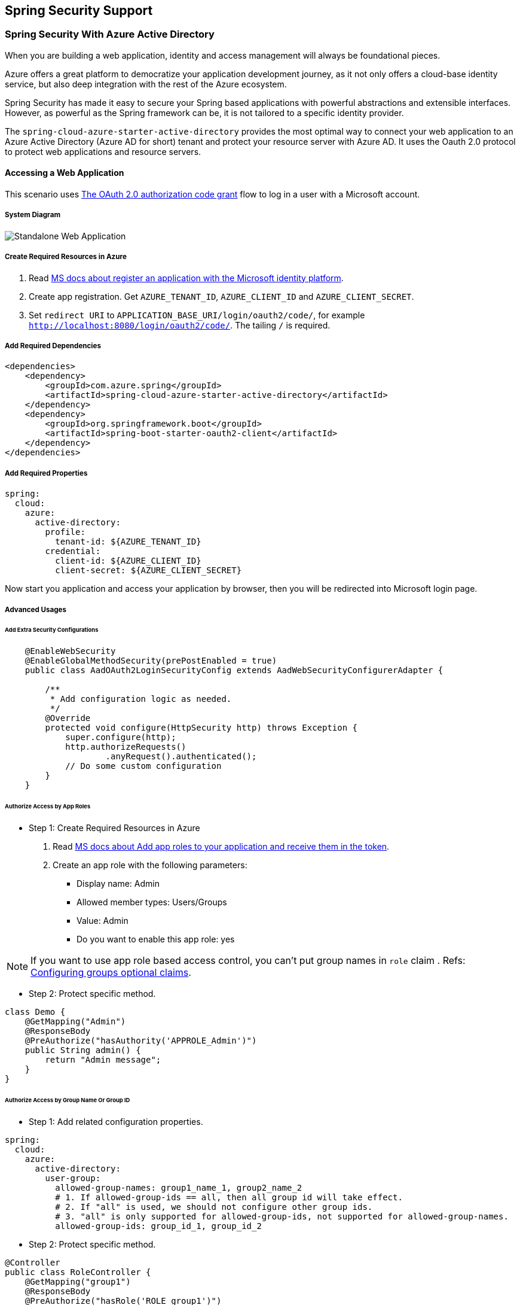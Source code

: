 == Spring Security Support

=== Spring Security With Azure Active Directory

When you are building a web application, identity and access management will always be foundational pieces.

Azure offers a great platform to democratize your application development journey, as it not only offers a cloud-base identity service, but also deep integration with the rest of the Azure ecosystem.

Spring Security has made it easy to secure your Spring based applications with powerful abstractions and extensible interfaces. However, as powerful as the Spring framework can be, it is not tailored to a specific identity provider.

The `spring-cloud-azure-starter-active-directory` provides the most optimal way to connect your web application to an Azure Active Directory (Azure AD for short) tenant and protect your resource server with Azure AD. It uses the Oauth 2.0 protocol to protect web applications and resource servers.

==== Accessing a Web Application

This scenario uses https://docs.microsoft.com/azure/active-directory/develop/v2-oauth2-auth-code-flow[The OAuth 2.0 authorization code grant] flow to log in a user with a Microsoft account.

===== System Diagram

image:https://user-images.githubusercontent.com/13167207/142617664-f1704adb-db64-49e0-b1b6-078c62b6945b.png[Standalone Web Application]

===== Create Required Resources in Azure

1. Read link:https://docs.microsoft.com/azure/active-directory/develop/quickstart-register-app[MS docs about register an application with the Microsoft identity platform].
2. Create app registration. Get `AZURE_TENANT_ID`, `AZURE_CLIENT_ID` and `AZURE_CLIENT_SECRET`.
3. Set `redirect URI` to `APPLICATION_BASE_URI/login/oauth2/code/`, for example `http://localhost:8080/login/oauth2/code/`. The tailing `/` is required.

===== Add Required Dependencies

[source,xml]
----
<dependencies>
    <dependency>
        <groupId>com.azure.spring</groupId>
        <artifactId>spring-cloud-azure-starter-active-directory</artifactId>
    </dependency>
    <dependency>
        <groupId>org.springframework.boot</groupId>
        <artifactId>spring-boot-starter-oauth2-client</artifactId>
    </dependency>
</dependencies>
----

===== Add Required Properties

[source,yaml]
----
spring:
  cloud:
    azure:
      active-directory:
        profile:
          tenant-id: ${AZURE_TENANT_ID}
        credential:
          client-id: ${AZURE_CLIENT_ID}
          client-secret: ${AZURE_CLIENT_SECRET}
----

Now start you application and access your application by browser, then you will be redirected into Microsoft login page.

===== Advanced Usages

====== Add Extra Security Configurations
[source,java]
----
    @EnableWebSecurity
    @EnableGlobalMethodSecurity(prePostEnabled = true)
    public class AadOAuth2LoginSecurityConfig extends AadWebSecurityConfigurerAdapter {

        /**
         * Add configuration logic as needed.
         */
        @Override
        protected void configure(HttpSecurity http) throws Exception {
            super.configure(http);
            http.authorizeRequests()
                    .anyRequest().authenticated();
            // Do some custom configuration
        }
    }
----

====== Authorize Access by App Roles

* Step 1: Create Required Resources in Azure

1. Read link:https://docs.microsoft.com/azure/active-directory/develop/howto-add-app-roles-in-azure-ad-apps[MS docs about Add app roles to your application and receive them in the token].
2. Create an app role with the following parameters:
    - Display name: Admin
    - Allowed member types: Users/Groups
    - Value: Admin
    - Do you want to enable this app role: yes

NOTE: If you want to use app role based access control, you can't put group names in `role` claim . Refs: link:https://docs.microsoft.com/azure/active-directory/develop/active-directory-optional-claims#configuring-groups-optional-claims[Configuring groups optional claims].

* Step 2: Protect specific method.
[source,java]
----
class Demo {
    @GetMapping("Admin")
    @ResponseBody
    @PreAuthorize("hasAuthority('APPROLE_Admin')")
    public String admin() {
        return "Admin message";
    }
}
----

====== Authorize Access by Group Name Or Group ID

* Step 1: Add related configuration properties.
[source,yaml]
----
spring:
  cloud:
    azure:
      active-directory:
        user-group:
          allowed-group-names: group1_name_1, group2_name_2
          # 1. If allowed-group-ids == all, then all group id will take effect.
          # 2. If "all" is used, we should not configure other group ids.
          # 3. "all" is only supported for allowed-group-ids, not supported for allowed-group-names.
          allowed-group-ids: group_id_1, group_id_2
----

* Step 2: Protect specific method.
[source,java]
----
@Controller
public class RoleController {
    @GetMapping("group1")
    @ResponseBody
    @PreAuthorize("hasRole('ROLE_group1')")
    public String group1() {
        return "group1 message";
    }

    @GetMapping("group2")
    @ResponseBody
    @PreAuthorize("hasRole('ROLE_group2')")
    public String group2() {
        return "group2 message";
    }

    @GetMapping("group1Id")
    @ResponseBody
    @PreAuthorize("hasRole('ROLE_<group1-id>')")
    public String group1Id() {
        return "group1Id message";
    }

    @GetMapping("group2Id")
    @ResponseBody
    @PreAuthorize("hasRole('ROLE_<group2-id>')")
    public String group2Id() {
        return "group2Id message";
    }
}
----

====== Use National Azure Instead of Global Azure

Now except global Azure cloud, Azure Active Directory is deployed in the following national clouds:

 - Azure Government
 - Azure China 21Vianet
 - Azure Germany

Here is a sample of you want to use Azure China 21Vianet.

[source,yaml]
----
spring:
  cloud:
    azure:
      active-directory:
        base-uri: https://login.partner.microsoftonline.cn
        graph-base-uri: https://microsoftgraph.chinacloudapi.cn
----

You can refer to these MS doc to get more information from link:https://docs.microsoft.com/en-us/graph/deployments[MS docs about National cloud deployments].

====== Configure Redirect URI Template

Developers can customize the redirect-uri.

image:https://user-images.githubusercontent.com/13167207/149295662-072ca3d5-f9e1-4f25-bb0e-be7bb751e9af.png[redirect-uri]

* Step 1: Add `redirect-uri-template` properties in application.yml.
[source,yaml]
----
spring:
  cloud:
    azure:
      active-directory:
        redirect-uri-template: ${REDIRECT-URI-TEMPLATE}
----

* Step 2: Update redirect-uri in Azure portal.

image:https://user-images.githubusercontent.com/13167207/149296913-a4259df9-e0c3-4e38-8d4e-77ee845de4ad.png[web-application-config-redirect-uri]

* Step 3: Update WebSecurityConfigurerAdapter

After we set redirect-uri-template, we need to update `WebSecurityConfigurerAdapter`:

[source,java]
----
@EnableWebSecurity
@EnableGlobalMethodSecurity(prePostEnabled = true)
public class AadOAuth2LoginSecurityConfig extends AadWebSecurityConfigurerAdapter {
    /**
     * Add configuration logic as needed.
     */
    @Override
    protected void configure(HttpSecurity http) throws Exception {
        super.configure(http);
        http.oauth2Login()
                .loginProcessingUrl("${REDIRECT-URI-TEMPLATE}")
                .and()
            .authorizeRequests()
                .anyRequest().authenticated();
    }
}
----

===== Samples

Sample project: link:https://github.com/Azure-Samples/azure-spring-boot-samples/tree/spring-cloud-azure_{project-version}/aad/spring-cloud-azure-starter-active-directory/web-client-access-resource-server/aad-web-application[aad-web-application].


==== Web Application Accessing Resource Servers

===== System Diagram

image:https://user-images.githubusercontent.com/13167207/142617853-0526205f-fdef-47f9-ac01-77963f8c34be.png[web-application-visiting-resource-servers.png]

===== Create Required Resources in Azure

1. Read link:https://docs.microsoft.com/azure/active-directory/develop/quickstart-register-app[MS docs about register an application with the Microsoft identity platform].
2. Create app registration. Get `AZURE_TENANT_ID`, `AZURE_CLIENT_ID` and `AZURE_CLIENT_SECRET`.
3. Set `redirect URI` to `APPLICATION_BASE_URI/login/oauth2/code/`, for example `http://localhost:8080/login/oauth2/code/`. The tailing `/` is required.

===== Add Required Dependencies
[source,xml]
----
<dependencies>
    <dependency>
        <groupId>com.azure.spring</groupId>
        <artifactId>spring-cloud-azure-starter-active-directory</artifactId>
    </dependency>
    <dependency>
        <groupId>org.springframework.boot</groupId>
        <artifactId>spring-boot-starter-oauth2-client</artifactId>
    </dependency>
</dependencies>
----

===== Add Required Properties

[source,yaml]
----
spring:
  cloud:
    azure:
      active-directory:
        profile:
          tenant-id: ${AZURE_TENANT_ID}
        credential:
          client-id: ${AZURE_CLIENT_ID}
          client-secret: ${AZURE_CLIENT_SECRET}
        authorization-clients:
          graph:
            scopes: https://graph.microsoft.com/Analytics.Read, email
----

Here, `graph` is the name of `OAuth2AuthorizedClient`, `scopes` means the scopes need to consent when login.

===== Use OAuth2AuthorizedClient in Your Application
[source,java]
----
public class Demo {
    @GetMapping("/graph")
    @ResponseBody
    public String graph(
    @RegisteredOAuth2AuthorizedClient("graph") OAuth2AuthorizedClient graphClient) {
        // toJsonString() is just a demo.
        // oAuth2AuthorizedClient contains access_token. We can use this access_token to access resource server.
        return toJsonString(graphClient);
    }
}
----

Now start you application and access your application by browser, then you will be redirected into Microsoft login page.

===== Advanced Usages

====== Client Credential Flow

The default flow is link:https://docs.microsoft.com/azure/active-directory/develop/v2-oauth2-auth-code-flow[authorization code flow], if you want to use link:https://docs.microsoft.com/azure/active-directory/develop/v2-oauth2-client-creds-grant-flow[client credentials flow], you can configure like this:

[source,yaml]
----
spring:
  cloud:
    azure:
      active-directory:
        profile:
          tenant-id: ${AZURE_TENANT_ID}
        credential:
          client-id: ${AZURE_CLIENT_ID}
          client-secret: ${AZURE_CLIENT_SECRET}
        authorization-clients:
          graph:
            authorization-grant-type: client_credentials # Change type to client_credentials
            scopes: https://graph.microsoft.com/Analytics.Read, email
----

====== Access Multiple Resource Servers

In one web application, you can access multiple resource server by configuring like this:

[source,yaml]
----
spring:
  cloud:
    azure:
      active-directory:
        profile:
          tenant-id: ${AZURE_TENANT_ID}
        credential:
          client-id: ${AZURE_CLIENT_ID}
          client-secret: ${AZURE_CLIENT_SECRET}
        authorization-clients:
          resource-server-1:
            scopes: # Scopes for resource-server-1
          resource-server-2:
            scopes: # Scopes for resource-server-2
----

Then you can use OAuth2AuthorizedClient in application like this

[source,java]
----
public class Demo {
    @GetMapping("/resource-server-1")
    @ResponseBody
    public String graph(
    @RegisteredOAuth2AuthorizedClient("resource-server-1") OAuth2AuthorizedClient client) {
        return callResourceServer1(client);
    }

    @GetMapping("/resource-server-2")
    @ResponseBody
    public String graph(
    @RegisteredOAuth2AuthorizedClient("resource-server-2") OAuth2AuthorizedClient client) {
        return callResourceServer2(client);
    }
}
----

====== Incremental Consent

In previous sample, all scopes will be consented when customer first login, no matter it's belong to resource-server-1 or resource-server-2. If you don't want to let customer consent all scopes, you can do like this:

[source,yaml]
----
spring:
  cloud:
    azure:
      active-directory:
        profile:
          tenant-id: ${AZURE_TENANT_ID}
        credential:
          client-id: ${AZURE_CLIENT_ID}
          client-secret: ${AZURE_CLIENT_SECRET}
        authorization-clients:
          resource-server-1:
            scopes: # Scopes for resource-server-1
          resource-server-2:
            on-demand: true  # means incremental consent
            scopes: # Scopes for resource-server-2
----

===== Samples

Sample project: link:https://github.com/Azure-Samples/azure-spring-boot-samples/tree/spring-cloud-azure_{project-version}/aad/spring-cloud-azure-starter-active-directory/web-client-access-resource-server/aad-web-application[aad-web-application].

==== Accessing a Resource Server

This scenario doesn't support login, just protect the server by validating the access token. If the access token is valid, the server serves the request.

===== System Diagram

image:https://user-images.githubusercontent.com/13167207/142617910-1ee3eb6a-ddc7-4b85-af4e-71344c91b248.png[Standalone resource server usage]

===== Create Required Resources in Azure

1. Read link:https://docs.microsoft.com/azure/active-directory/develop/quickstart-register-app[MS docs about register an application with the Microsoft identity platform].
2. Create app registration. Get `AZURE_CLIENT_ID`.
3. Read link:https://docs.microsoft.com/en-us/azure/active-directory/develop/quickstart-configure-app-expose-web-apis[MS docs about configure an application to expose a web API].
4. Expose a web API with a scope named `Scope-1`.

===== Add Required Dependencies
[source,xml]
----
<dependencies>
    <dependency>
        <groupId>com.azure.spring</groupId>
        <artifactId>spring-cloud-azure-starter-active-directory</artifactId>
    </dependency>
    <dependency>
        <groupId>org.springframework.boot</groupId>
        <artifactId>spring-boot-starter-oauth2-resource-server</artifactId>
    </dependency>
</dependencies>
----

===== Add Required Properties
[source,yaml]
----
spring:
  cloud:
    azure:
      active-directory:
        credential:
          client-id: ${AZURE_CLIENT_ID}
----

Now start your application and access your application's web api.

1. You will get 401 without an access token.
2. Access your application with an access token, the following claims in access token will be validated:
  - `iss`: The access token must be issued by Azure AD.
  - `nbf`: Current time can not before `nbf`.
  - `exp`: Current time can not after `exp`.
  - `aud`: If `spring.cloud.azure.active-directory.credential.client-id` or `spring.cloud.azure.active-directory.credential.app-id-uri` configured, the audience must equal to the configured `client-id` or `app-id-uri`. If the 2 properties are not configured, this claim will not be validated.

Refer to link:https://docs.microsoft.com/en-us/azure/active-directory/develop/access-tokens[MS docs about Microsoft identity platform access tokens] to get more information about access token.

===== Advanced Usages

====== Add Extra Security Configurations

[source,java]
----
@EnableWebSecurity
@EnableGlobalMethodSecurity(prePostEnabled = true)
public class AadOAuth2ResourceServerSecurityConfig extends AadResourceServerWebSecurityConfigurerAdapter {
    /**
     * Add configuration logic as needed.
     */
    @Override
    protected void configure(HttpSecurity http) throws Exception {
        super.configure(http);
        http.authorizeRequests((requests) -> requests.anyRequest().authenticated());
    }
}
----

====== Validate Permission by Scopes

* Step 1: : Create Required Resources in Azure
    - Read link:https://docs.microsoft.com/en-us/azure/active-directory/develop/quickstart-configure-app-expose-web-apis[MS docs about configure an application to expose a web API].
    - Expose a web API with a scope named `Scope1`.

* Step 2: Protect specific method.
[source,java]
----
class Demo {
    @GetMapping("scope1")
    @ResponseBody
    @PreAuthorize("hasAuthority('SCOPE_Scope1')")
    public String scope1() {
        return "Congratulations, you can access `scope1` endpoint.";
    }
}
----

By doing this, when access `/scope1` endpoint, the following claims in access token will be validated:

  - `scp`: The value must contains `Scope1`.

====== Validate Permission by App Roles

* Step 1: Create Required Resources in Azure

1. Read link:https://docs.microsoft.com/azure/active-directory/develop/howto-add-app-roles-in-azure-ad-apps[MS docs about Add app roles to your application and receive them in the token].
2. Create an app role with the following parameters:
    - Display name: AppRole1
    - Allowed member types: Users/Groups
    - Value: AppRole1
    - Do you want to enable this app role: yes

* Step 2: Protect specific method.
[source,java]
----
class Demo {
    @GetMapping("app-role1")
    @ResponseBody
    @PreAuthorize("hasAuthority('APPROLE_AppRole1')")
    public String appRole1() {
        return "Congratulations, you can access `app-role1` endpoint.";
    }
}
----

By doing this, when access `/app-role1` endpoint, the following claims in access token will be validated:

  - `roles`: The value must contains `AppRole1`.

====== Use JWT Client Authentication

1. Read link:https://docs.microsoft.com/azure/active-directory/develop/active-directory-certificate-credentials#register-your-certificate-with-microsoft-identity-platform[MS docs about Register your certificate with Microsoft identity platform].
1. Upload a *.pem* certificate to application registered in Azure Portal.
2. Configure certificate path and password of a **.PFX* or **.P12* certificate.
3. Add property `spring.cloud.azure.active-directory.authorization-clients.azure.client-authentication-method=private_key_jwt` configuration to client that wants to be authenticated through JWT Client Authentication.

Below is an example configuration file for a Web Application scenario, certificate information is configured in global properties:

[source,yaml]
----
spring:
  cloud:
    azure:
      credential:
        client-id: ${AZURE_CLIENT_ID}
        client-certificate-path: ${AZURE_CERTIFICATE_PATH}
        client-certificate-password: ${AZURE_CERTIFICATE_PASSWORD}
      profile:
        tenant-id: ${AZURE_TENANT_ID}
      active-directory:
        enabled: true
        user-group:
          allowed-group-names: group1,group2
          allowed-group-ids: <group1-id>,<group2-id>
        post-logout-redirect-uri: http://localhost:8080
        authorization-clients:
          azure:
            client-authentication-method: private_key_jwt
          arm:
            client-authentication-method: private_key_jwt
            on-demand: true
            scopes: https://management.core.windows.net/user_impersonation
          graph:
            client-authentication-method: private_key_jwt
            scopes:
              - https://graph.microsoft.com/User.Read
              - https://graph.microsoft.com/Directory.Read.All
          webapiA:
            client-authentication-method: private_key_jwt
            scopes:
              - ${WEB_API_A_APP_ID_URL}/Obo.WebApiA.ExampleScope
          webapiB:
            client-authentication-method: private_key_jwt
            scopes:
              - ${WEB_API_B_APP_ID_URL}/.default
            authorization-grant-type: client_credentials
----

The certificate information can also be configured in `active-directory` service properties:

[source,yaml]
----
spring:
  cloud:
    azure:
      active-directory:
        enabled: true
        credential:
          client-id: ${AZURE_CLIENT_ID}
          client-certificate-path: ${AZURE_CERTIFICATE_PATH}
          client-certificate-password: ${AZURE_CERTIFICATE_PASSWORD}
        profile:
          tenant-id: ${AZURE_TENANT_ID}
        user-group:
          allowed-group-names: group1,group2
          allowed-group-ids: <group1-id>,<group2-id>
        post-logout-redirect-uri: http://localhost:8080
        authorization-clients:
          azure:
            client-authentication-method: private_key_jwt
          arm:
            client-authentication-method: private_key_jwt
            on-demand: true
            scopes: https://management.core.windows.net/user_impersonation
          graph:
            client-authentication-method: private_key_jwt
            scopes:
              - https://graph.microsoft.com/User.Read
              - https://graph.microsoft.com/Directory.Read.All
          webapiA:
            client-authentication-method: private_key_jwt
            scopes:
              - ${WEB_API_A_APP_ID_URL}/Obo.WebApiA.ExampleScope
          webapiB:
            client-authentication-method: private_key_jwt
            scopes:
              - ${WEB_API_B_APP_ID_URL}/.default
            authorization-grant-type: client_credentials
----

===== Samples

Sample project: link:https://github.com/Azure-Samples/azure-spring-boot-samples/tree/spring-cloud-azure_{project-version}/aad/spring-cloud-azure-starter-active-directory/web-client-access-resource-server/aad-resource-server[aad-resource-server].

==== Resource Server Visiting Other Resource Servers

===== System Diagram

image:https://user-images.githubusercontent.com/13167207/142618294-aa546ced-d241-4fbd-97ac-fb06881503b1.png[resource-server-visiting-other-resource-servers.png]

===== Create Required Resources in Azure

1. Read link:https://docs.microsoft.com/azure/active-directory/develop/quickstart-register-app[MS docs about register an application with the Microsoft identity platform].
2. Create app registration. Get `AZURE_TENANT_ID`, `AZURE_CLIENT_ID` and `AZURE_CLIENT_SECRET`.

===== Add Required Dependencies

[source,xml]
----
<dependencies>
    <dependency>
        <groupId>com.azure.spring</groupId>
        <artifactId>spring-cloud-azure-starter-active-directory</artifactId>
    </dependency>
    <dependency>
        <groupId>org.springframework.boot</groupId>
        <artifactId>spring-boot-starter-oauth2-resource-server</artifactId>
    </dependency>
    <dependency>
        <groupId>org.springframework.boot</groupId>
        <artifactId>spring-boot-starter-oauth2-client</artifactId>
    </dependency>
</dependencies>
----

===== Add Required Properties

[source,yaml]
----
spring:
  cloud:
    azure:
      active-directory:
        profile:
          tenant-id: ${AZURE_TENANT_ID}
        credential:
          client-id: ${AZURE_CLIENT_ID}
          client-secret: ${AZURE_CLIENT_SECRET}
        authorization-clients:
          graph:
            scopes:
              - https://graph.microsoft.com/User.Read
----

===== Use OAuth2AuthorizedClient in Your Application

[source,java]
----
public class SampleController {
    @GetMapping("call-graph")
    public String callGraph(@RegisteredOAuth2AuthorizedClient("graph") OAuth2AuthorizedClient graph) {
        return callMicrosoftGraphMeEndpoint(graph);
    }
}
----


===== Samples

Sample project: link:https://github.com/Azure-Samples/azure-spring-boot-samples/tree/spring-cloud-azure_{project-version}/aad/spring-cloud-azure-starter-active-directory/web-client-access-resource-server/aad-resource-server-obo[aad-resource-server-obo].


==== Web Application and Resource Server in One Application

===== Create Required Resources in Azure

1. Read link:https://docs.microsoft.com/azure/active-directory/develop/quickstart-register-app[MS docs about register an application with the Microsoft identity platform].
2. Create app registration. Get `AZURE_TENANT_ID`, `AZURE_CLIENT_ID` and `AZURE_CLIENT_SECRET`.

===== Add Required Dependencies
[source,xml]
----
<dependencies>
    <dependency>
        <groupId>com.azure.spring</groupId>
        <artifactId>spring-cloud-azure-starter-active-directory</artifactId>
    </dependency>
    <dependency>
        <groupId>org.springframework.boot</groupId>
        <artifactId>spring-boot-starter-oauth2-resource-server</artifactId>
    </dependency>
    <dependency>
        <groupId>org.springframework.boot</groupId>
        <artifactId>spring-boot-starter-oauth2-client</artifactId>
    </dependency>
</dependencies>
----

===== Add Required Properties

Set property `spring.cloud.azure.active-directory.application-type` to `web_application_and_resource_server`, and specify the authorization type for each authorization client.

[source,yaml]
----
spring:
  cloud:
    azure:
      active-directory:
        profile:
          tenant-id: ${AZURE_TENANT_ID}
        credential:
          client-id: ${AZURE_CLIENT_ID}
          client-secret: ${AZURE_CLIENT_SECRET}
        app-id-uri: ${WEB_API_ID_URI}
        application-type: web_application_and_resource_server  # This is required.
        authorization-clients:
          graph:
            authorizationGrantType: authorization_code # This is required.
            scopes:
              - https://graph.microsoft.com/User.Read
              - https://graph.microsoft.com/Directory.Read.All
----

===== Define SecurityConfigurationAdapter

Configure multiple HttpSecurity instances, `AadWebApplicationAndResourceServerConfig` contain two security configurations for resource server and web application.

[source,java]
----
@EnableWebSecurity
@EnableGlobalMethodSecurity(prePostEnabled = true)
public class AadWebApplicationAndResourceServerConfig {

    @Order(1)
    @Configuration
    public static class ApiWebSecurityConfigurationAdapter extends AadResourceServerWebSecurityConfigurerAdapter {
        protected void configure(HttpSecurity http) throws Exception {
            super.configure(http);
            // All the paths that match `/api/**`(configurable) work as `Resource Server`, other paths work as `Web application`.
            http.antMatcher("/api/**")
                .authorizeRequests().anyRequest().authenticated();
        }
    }

    @Configuration
    public static class HtmlWebSecurityConfigurerAdapter extends AadWebSecurityConfigurerAdapter {

        @Override
        protected void configure(HttpSecurity http) throws Exception {
            super.configure(http);
            // @formatter:off
            http.authorizeRequests()
                    .antMatchers("/login").permitAll()
                    .anyRequest().authenticated();
            // @formatter:on
        }
    }
}
----

==== Configuration

.Configurable properties of spring-cloud-azure-starter-active-directory

[cols="<,<,<", options="header"]
|===
|Name                                                                                |Default  | Description
|*spring.cloud.azure.active-directory*.app-id-uri                                    |         | App ID URI which might be used in the "aud" claim of an id_token.
|*spring.cloud.azure.active-directory*.application-type                              |         | Type of the AAD application.
|*spring.cloud.azure.active-directory*.authenticate-additional-parameters            |         | Add additional parameters to the Authorization URL.
|*spring.cloud.azure.active-directory*.authorization-clients                         |         | The OAuth2 authorization clients.
|*spring.cloud.azure.active-directory*.credential.client-id                          |         | Client id to use when performing service principal authentication with Azure.
|*spring.cloud.azure.active-directory*.credential.client-secret                      |         | Client secret to use when performing service principal authentication with Azure.
|*spring.cloud.azure.active-directory*.credential.client-certificate-path            |         | Client secret to use when performing service principal authentication with Azure.
|*spring.cloud.azure.active-directory*.credential.client-certificate-password        |         | Password of the certificate file.
|*spring.cloud.azure.active-directory*.jwk-set-cache-lifespan                        | `5`     | The lifespan of the cached JWK set before it expires, default is 5 minutes.
|*spring.cloud.azure.active-directory*.jwk-set-cache-refresh-time                    | `5`     | The refresh time of the cached JWK set before it expires, default is 5 minutes.
|*spring.cloud.azure.active-directory*.jwt-connect-timeout                           |         | Connection Timeout for the JWKSet Remote URL call.
|*spring.cloud.azure.active-directory*.jwt-read-timeout                              |         | Read Timeout for the JWKSet Remote URL call.
|*spring.cloud.azure.active-directory*.jwt-size-limit                                |         | Size limit in Bytes of the JWKSet Remote URL call.
|*spring.cloud.azure.active-directory*.post-logout-redirect-uri                      |         | The redirect uri after logout.
|*spring.cloud.azure.active-directory*.profile.cloud-type                            |         | Name of the Azure cloud to connect to. Supported types are: AZURE, AZURE_CHINA, AZURE_GERMANY, AZURE_US_GOVERNMENT, OTHER.
|*spring.cloud.azure.active-directory*.profile.environment                           |         | Properties to Azure Active Directory endpoints.
|*spring.cloud.azure.active-directory*.profile.tenant-id                             |         | Azure Tenant ID.
|*spring.cloud.azure.active-directory*.redirect-uri-template                         | `{baseUrl}/login/oauth2/code/` | Redirection Endpoint: Used by the authorization server to return responses containing authorization credentials to the client via the resource owner user-agent.
|*spring.cloud.azure.active-directory*.resource-server.claim-to-authority-prefix-map |         | Configure which claim will be used to build GrantedAuthority, and prefix of the GrantedAuthority's string value. Default value is: "scp" -> "SCOPE_", "roles" -> "APPROLE_".
|*spring.cloud.azure.active-directory*.resource-server.principal-claim-name          |         | Configure which claim in access token be returned in AuthenticatedPrincipal#getName. Default value is "sub".
|*spring.cloud.azure.active-directory*.session-stateless                             | `false` | If true activates the stateless auth filter AadAppRoleStatelessAuthenticationFilter. The default is false which activates AadAuthenticationFilter.
|*spring.cloud.azure.active-directory*.user-group.allowed-group-ids                  |         | The group ids can be used to construct GrantedAuthority.
|*spring.cloud.azure.active-directory*.user-group.allowed-group-names                |         | The group names can be used to construct GrantedAuthority.
|*spring.cloud.azure.active-directory*.user-group.use-transitive-members             | `false` | If "true", use "v1.0/me/transitiveMemberOf" to get members. Otherwise, use "v1.0/me/memberOf".
|*spring.cloud.azure.active-directory*.user-name-attribute                           |         | Decide which claim to be principal's name.
|===

Here are some examples about how to use these properties:

===== Application Type

THe application type can be inferred from the dependencies: spring-security-oauth2-client or spring-security-oauth2-resource-server. If the inferred value is not the value you want, you can specify the application type. Here is the table about valid values and inferred value:

.Application type of spring-cloud-azure-starter-active-directory
[cols="4*", options="header"]
|===
|Has dependency: spring-security-oauth2-client |Has dependency: spring-security-oauth2-resource-server |Valid values of application type |Inferred value
|Yes |No |`web_application` |`web_application`
|No |Yes |`resource_server` |`resource_server`
|Yes |Yes |`web_application`, `resource_server`, `resource_server_with_obo`, `web_application_and_resource_server` |`resource_server_with_obo`
|===


=== Spring Security With Azure Active Directory B2C

Azure Active Directory (Azure AD) B2C is an identity management service that enables you to customize and control how customers sign up, sign in, and manage their profiles when using your applications. Azure AD B2C enables these actions while protecting the identities of your customers at the same time.

==== Dependency Setup

[source,xml]
----
<dependencies>
    <dependency>
        <groupId>com.azure.spring</groupId>
        <artifactId>spring-cloud-azure-starter-active-directory-b2c</artifactId>
    </dependency>
</dependencies>
----

==== Configuration

.Configurable properties of spring-cloud-azure-starter-active-directory-b2c
[cols="<,<,<", options="header"]
|===
|Name |Default | Description
|*spring.cloud.azure.active-directory.b2c*.app-id-uri |  | App ID URI which might be used in the "aud" claim of a token.
|*spring.cloud.azure.active-directory.b2c*.authenticate-additional-parameters |  | Additional parameters for authentication.
|*spring.cloud.azure.active-directory.b2c*.authorization-clients |  | Specify client configuration.
|*spring.cloud.azure.active-directory.b2c*.base-uri |  | AAD B2C endpoint base uri.
|*spring.cloud.azure.active-directory.b2c*.credential |  | AAD B2C credential information.
|*spring.cloud.azure.active-directory.b2c*.jwt-connect-timeout |  | Connection Timeout for the JWKSet Remote URL call.
|*spring.cloud.azure.active-directory.b2c*.jwt-read-timeout |  | Read Timeout for the JWKSet Remote URL call.
|*spring.cloud.azure.active-directory.b2c*.jwt-size-limit |  | Size limit in Bytes of the JWKSet Remote URL call.
|*spring.cloud.azure.active-directory.b2c*.login-flow | `sign-up-or-sign-in` | Specify the primary sign-in flow key.
|*spring.cloud.azure.active-directory.b2c*.logout-success-url | `http://localhost:8080/login` | Redirect url after logout.
|*spring.cloud.azure.active-directory.b2c*.profile |  | AAD B2C profile information.
|*spring.cloud.azure.active-directory.b2c*.reply-url | `{baseUrl}/login/oauth2/code/` | Reply url after get authorization code.
|*spring.cloud.azure.active-directory.b2c*.user-flows |  | User flows.
|*spring.cloud.azure.active-directory.b2c*.user-name-attribute-name |  | User name attribute name.
|===

For full configurations, check link:appendix.html#migration-guide-for-4-0[the Appendix page].

==== Basic Usage

A `web application` is any web based application that allows user to login with Azure AD, whereas a `resource server` will either accept or deny access after validating access_token obtained from Azure AD. We will cover 4 scenarios in this guide:

. Accessing a web application.
. Web application accessing resource servers.
. Accessing a resource server.
. Resource server accessing other resource servers.

image:https://user-images.githubusercontent.com/13167207/142620440-f970b572-2646-4f50-9f77-db62d6e965f1.png[B2C Web application &amp; Web Api Overall]

===== Usage 1: Accessing a Web Application

This scenario uses https://docs.microsoft.com/azure/active-directory/develop/v2-oauth2-auth-code-flow[The OAuth 2.0 authorization code grant] flow to log in a user with your Azure AD B2C user.

* Step 1: Select *Azure AD B2C* from the portal menu, click *Applications*, and then click *Add*.

* Step 2: Specify your application *Name*, we call it `webapp`, add `http://localhost:8080/login/oauth2/code/` for the *Reply URL*, record the
 *Application ID* as your `WEB_APP_AZURE_CLIENT_ID` and then click *Save*.

* Step 3: Select *Keys* from your application, click *Generate key* to generate `WEB_APP_AZURE_CLIENT_SECRET` and then *Save*.

* Step 4: Select *User flows* on your left, and then Click *New user flow*.

* Step 5: Choose *Sign up or in*, *Profile editing* and *Password reset* to create user flows
 respectively. Specify your user flow *Name* and *User attributes and claims*, click *Create*.

* Step 6: Select *API permissions* &gt; *Add a permission* &gt; *Microsoft APIs*, select *_Microsoft Graph_*,
 select *Delegated permissions*, check *offline_access* and *openid* permissions, select *Add permission* to complete the process.

* Step 7: Grant admin consent for *_Graph_* permissions.
 image:https://user-images.githubusercontent.com/13167207/142620491-8c8a82ea-c920-43a8-aa0a-dd028f1b8553.png[Add Graph permissions]

* Step 8: Add the following dependencies in your _pom.xml_.

[source,xml]
----
<dependencies>
    <dependency>
        <groupId>com.azure.spring</groupId>
        <artifactId>azure-spring-boot-starter-active-directory-b2c</artifactId>
    </dependency>
    <dependency>
        <groupId>org.springframework.boot</groupId>
        <artifactId>spring-boot-starter-web</artifactId>
    </dependency>
    <dependency>
        <groupId>org.springframework.boot</groupId>
        <artifactId>spring-boot-starter-thymeleaf</artifactId>
    </dependency>
    <dependency>
        <groupId>org.springframework.boot</groupId>
        <artifactId>spring-boot-starter-security</artifactId>
    </dependency>
    <dependency>
        <groupId>org.thymeleaf.extras</groupId>
        <artifactId>thymeleaf-extras-springsecurity5</artifactId>
    </dependency>
</dependencies>
----

* Step 9: Add properties in _application.yml_ using the values you created earlier, for example:

[source,yaml]
----
spring:
  cloud:
    azure:
      active-directory:
        b2c:
          authenticate-additional-parameters:
            domain_hint: xxxxxxxxx         # optional
            login_hint: xxxxxxxxx          # optional
            prompt: [login,none,consent]   # optional
          base-uri: ${BASE_URI}
          credential:
            client-id: ${WEBAPP_AZURE_CLIENT_ID}
            client-secret: ${WEBAPP_AZURE_CLIENT_SECRET}
          login-flow: ${LOGIN_USER_FLOW_KEY}               # default to sign-up-or-sign-in, will look up the user-flows map with provided key.
          logout-success-url: ${LOGOUT_SUCCESS_URL}
          user-flows:
            ${YOUR_USER_FLOW_KEY}: ${USER_FLOW_NAME}
          user-name-attribute-name: ${USER_NAME_ATTRIBUTE_NAME}
----

* Step 10: Write your Java code.

Controller code can refer to the following:

[source,java]
----
@Controller
public class WebController {

    private void initializeModel(Model model, OAuth2AuthenticationToken token) {
        if (token != null) {
            final OAuth2User user = token.getPrincipal();
            model.addAllAttributes(user.getAttributes());
            model.addAttribute("grant_type", user.getAuthorities());
            model.addAttribute("name", user.getName());
        }
    }

    @GetMapping(value = { "/", "/home" })
    public String index(Model model, OAuth2AuthenticationToken token) {
        initializeModel(model, token);
        return "home";
    }
}
----

Security configuration code can refer to the following:

[source,java]
----
@EnableWebSecurity
public class WebSecurityConfiguration extends WebSecurityConfigurerAdapter {

    private final AadB2cOidcLoginConfigurer configurer;

    public WebSecurityConfiguration(AadB2cOidcLoginConfigurer configurer) {
        this.configurer == configurer;
    }

    @Override
    protected void configure(HttpSecurity http) throws Exception {
        // @formatter:off
        http.authorizeRequests()
                .anyRequest().authenticated()
                .and()
            .apply(configurer);
        // @formatter:off
    }
}
----

Copy the _home.html_ from https://github.com/Azure-Samples/azure-spring-boot-samples/blob/spring-cloud-azure_{project-version}/aad/spring-cloud-azure-starter-active-directory-b2c/aad-b2c-web-application/src/main/resources/templates/home.html[aad-b2c-web-application sample], and replace the `PROFILE_EDIT_USER_FLOW` and `PASSWORD_RESET_USER_FLOW` with your user flow name respectively that completed earlier.

* Step 11: Build and test your app

Let `Webapp` run on port _8080_.

1. After your application is built and started by Maven, open `http://localhost:8080/` in a web browser; you should be redirected to login page.

2. Click link with the login user flow, you should be redirected Azure AD B2C to start the authentication process.

3. After you have logged in successfully, you should see the sample `home page` from the browser.

===== Usage 2: Web Application Accessing Resource Servers

This scenario is based on *Accessing a web application* scenario to allow application to access other resources, that is [The OAuth 2.0 client credentials grant] flow.

* Step 1: Select *Azure AD B2C* from the portal menu, click *Applications*, and then click *Add*.

* Step 2: Specify your application *Name*, we call it `webApiA`, record the *Application ID* as your `WEB_API_A_AZURE_CLIENT_ID` and then click *Save*.

* Step 3: Select *Keys* from your application, click *Generate key* to generate `WEB_API_A_AZURE_CLIENT_SECRET` and then *Save*.

* Step 4: Select *Expose an API* on your left, and then Click the *Set* link,
 record the *Application ID URI* as your `WEB_API_A_APP_ID_URL`, then *Save*.

* Step 5: Select *Manifest* on your left, and then paste the following json segment into `appRoles` array,
 record the *Application ID URI* as your `WEB_API_A_APP_ID_URL`, record the value of the app role as your `WEB_API_A_ROLE_VALUE`, then *save*.

[source,json]
----
{
  "allowedMemberTypes": [
    "Application"
  ],
  "description": "WebApiA.SampleScope",
  "displayName": "WebApiA.SampleScope",
  "id": "04989db0-3efe-4db6-b716-ae378517d2b7",
  "isEnabled": true,
  "value": "WebApiA.SampleScope"
}
----

image:https://user-images.githubusercontent.com/13167207/142620567-59a91df7-7a97-4027-b525-1f422f25fb22.png[Configure WebApiA appRoles]

* Step 6: Select *API permissions* &gt; *Add a permission* &gt; *My APIs*, select *_WebApiA_* application name, select *Application Permissions*, select *WebApiA.SampleScope* permission, select *Add permission* to complete the process.

* Step 7: Grant admin consent for *_WebApiA_* permissions.
 image:https://user-images.githubusercontent.com/13167207/142620601-660400fa-7cff-4989-9d7f-2b32a9aa1244.png[Add WebApiA permission]

* Step 8: Add the following dependency on the basis of *Accessing a web application* scenario.

[source,xml]
----
<dependency>
  <groupId>org.springframework.boot</groupId>
  <artifactId>spring-boot-starter-webflux</artifactId>
</dependency>
----

* Step 9: Add the following configuration on the basis of *Accessing a web application* scenario.
[source,yaml]
----
spring:
  cloud:
    azure:
      active-directory:
        b2c:
          base-uri: ${BASE_URI}             # Such as: https://xxxxb2c.b2clogin.com
          profile:
            tenant-id: ${AZURE_TENANT_ID}
          authorization-clients:
            ${RESOURCE_SERVER_A_NAME}:
              authorization-grant-type: client_credentials
              scopes: ${WEB_API_A_APP_ID_URL}/.default
----

* Step 10: Write your `Webapp` Java code.

Controller code can refer to the following:

[source,java]
----
class Demo {
    /**
     * Access to protected data from Webapp to WebApiA through client credential flow. The access token is obtained by webclient, or
     * <p>@RegisteredOAuth2AuthorizedClient("webApiA")</p>. In the end, these two approaches will be executed to
     * DefaultOAuth2AuthorizedClientManager#authorize method, get the access token.
     *
     * @return Respond to protected data from WebApi A.
     */
    @GetMapping("/webapp/webApiA")
    public String callWebApiA() {
        String body = webClient
            .get()
            .uri(LOCAL_WEB_API_A_SAMPLE_ENDPOINT)
            .attributes(clientRegistrationId("webApiA"))
            .retrieve()
            .bodyToMono(String.class)
            .block();
        LOGGER.info("Call callWebApiA(), request '/webApiA/sample' returned: {}", body);
        return "Request '/webApiA/sample'(WebApi A) returned a " + (body != null ? "success." : "failure.");
    }
}
----

Security configuration code is the same with *Accessing a web application* scenario, another bean `webClient` is added as follows:

[source,java]
----
public class SampleConfiguration {
    @Bean
    public WebClient webClient(OAuth2AuthorizedClientManager oAuth2AuthorizedClientManager) {
        ServletOAuth2AuthorizedClientExchangeFilterFunction function =
            new ServletOAuth2AuthorizedClientExchangeFilterFunction(oAuth2AuthorizedClientManager);
        return WebClient.builder()
                        .apply(function.oauth2Configuration())
                        .build();
    }
}
----

* Step 11: See *Accessing a resource server* section to write your `WebApiA` Java code.

* Step 12: Build and test your app

Let `Webapp` and `WebApiA` run on port _8080_ and _8081_ respectively.
 Start `Webapp` and `WebApiA` application, return to the home page after logging successfully, you can access `http://localhost:8080/webapp/webApiA` to get *WebApiA* resource response.

===== Usage 3: Accessing a Resource Server

This scenario not support login. Just protect the server by validating the access token, and if valid, serves the request.

* Step 1: Refer to <<#usage-2-web-application-accessing-resource-servers,Usage 2: Web Application Accessing Resource Servers>> to build your `WebApiA` permission.

* Step 2: Add `WebApiA` permission and grant admin consent for your web application.

* Step 3: Add the following dependencies in your _pom.xml_.

[source,xml]
----
<dependencies>
    <dependency>
        <groupId>com.azure.spring</groupId>
        <artifactId>azure-spring-boot-starter-active-directory-b2c</artifactId>
    </dependency>
    <dependency>
        <groupId>org.springframework.boot</groupId>
        <artifactId>spring-boot-starter-web</artifactId>
    </dependency>
</dependencies>
----

* Step 4: Add the following configuration.
[source,yaml]
----
spring:
  cloud:
    azure:
      active-directory:
        b2c:
          base-uri: ${BASE_URI}             # Such as: https://xxxxb2c.b2clogin.com
          profile:
            tenant-id: ${AZURE_TENANT_ID}
          app-id-uri: ${APP_ID_URI}         # If you are using v1.0 token, please configure app-id-uri for `aud` verification
          credential:
            client-id: ${AZURE_CLIENT_ID}           # If you are using v2.0 token, please configure client-id for `aud` verification
----

* Step 5: Write your Java code.

Controller code can refer to the following:

[source,java]
----
class Demo {
    /**
     * webApiA resource api for web app
     * @return test content
     */
    @PreAuthorize("hasAuthority('APPROLE_WebApiA.SampleScope')")
    @GetMapping("/webApiA/sample")
    public String webApiASample() {
        LOGGER.info("Call webApiASample()");
        return "Request '/webApiA/sample'(WebApi A) returned successfully.";
    }
}
----

Security configuration code can refer to the following:

[source,java]
----
@EnableWebSecurity
@EnableGlobalMethodSecurity(prePostEnabled = true)
public class ResourceServerConfiguration extends WebSecurityConfigurerAdapter {

    @Override
    protected void configure(HttpSecurity http) throws Exception {
        http.authorizeRequests((requests) -> requests.anyRequest().authenticated())
            .oauth2ResourceServer()
            .jwt()
            .jwtAuthenticationConverter(new AadJwtBearerTokenAuthenticationConverter());
    }
}
----

* Step 6: Build and test your app

Let `WebApiA` run on port _8081_.
 Get the access token for `webApiA` resource and access `http://localhost:8081/webApiA/sample`
 as the Bearer authorization header.

===== Usage 4: Resource Server Accessing Other Resource Servers

This scenario is an upgrade of *Accessing a resource server*, supports access to other application resources, based on OAuth2 client credentials flow.

* Step 1: Referring to the previous steps, we create a `WebApiB` application and expose an application permission `WebApiB.SampleScope`.

[source,json]
----
{
    "allowedMemberTypes": [
        "Application"
    ],
    "description": "WebApiB.SampleScope",
    "displayName": "WebApiB.SampleScope",
    "id": "04989db0-3efe-4db6-b716-ae378517d2b7",
    "isEnabled": true,
    "lang": null,
    "origin": "Application",
    "value": "WebApiB.SampleScope"
}
----

image:https://user-images.githubusercontent.com/13167207/142620648-cfbf5220-9736-4050-a3ef-1370c522e672.png[Configure WebApiB appRoles]

* Step 2: Grant admin consent for *_WebApiB_* permissions.
 image:https://user-images.githubusercontent.com/13167207/142620691-b1a7fcda-fc92-41af-9515-812139f26ee0.png[Add WebApiB permission]

* Step 3: On the basis of *Accessing a resource server*, add a dependency in your _pom.xml_.

[source,xml]
----
<dependency>
 <groupId>org.springframework.boot</groupId>
 <artifactId>spring-boot-starter-webflux</artifactId>
</dependency>
----

* Step 4: Add the following configuration on the basis of *Accessing a resource server* scenario configuration.
[source,yaml]
----
spring:
  cloud:
    azure:
      active-directory:
        b2c:
          credential:
            client-secret: ${WEB_API_A_AZURE_CLIENT_SECRET}
          authorization-clients:
            ${RESOURCE_SERVER_B_NAME}:
              authorization-grant-type: client_credentials
              scopes: ${WEB_API_B_APP_ID_URL}/.default
----

* Step 5: Write your Java code.

WebApiA controller code can refer to the following:

[source,java]
----
public class SampleController {
    /**
     * Access to protected data from WebApiA to WebApiB through client credential flow. The access token is obtained by webclient, or
     * <p>@RegisteredOAuth2AuthorizedClient("webApiA")</p>. In the end, these two approaches will be executed to
     * DefaultOAuth2AuthorizedClientManager#authorize method, get the access token.
     *
     * @return Respond to protected data from WebApi B.
     */
    @GetMapping("/webApiA/webApiB/sample")
    @PreAuthorize("hasAuthority('APPROLE_WebApiA.SampleScope')")
    public String callWebApiB() {
        String body = webClient
            .get()
            .uri(LOCAL_WEB_API_B_SAMPLE_ENDPOINT)
            .attributes(clientRegistrationId("webApiB"))
            .retrieve()
            .bodyToMono(String.class)
            .block();
        LOGGER.info("Call callWebApiB(), request '/webApiB/sample' returned: {}", body);
        return "Request 'webApiA/webApiB/sample'(WebApi A) returned a " + (body != null ? "success." : "failure.");
    }
}
----

WebApiB controller code can refer to the following:

[source,java]
----
public class SampleController {
    /**
     * webApiB resource api for other web application
     * @return test content
     */
    @PreAuthorize("hasAuthority('APPROLE_WebApiB.SampleScope')")
    @GetMapping("/webApiB/sample")
    public String webApiBSample() {
        LOGGER.info("Call webApiBSample()");
        return "Request '/webApiB/sample'(WebApi B) returned successfully.";
    }
}
----

Security configuration code is the same with *Accessing a resource server* scenario, another bean `webClient` is added as follows

[source,java]
----
public class SampleConfiguration {
    @Bean
    public WebClient webClient(OAuth2AuthorizedClientManager oAuth2AuthorizedClientManager) {
        ServletOAuth2AuthorizedClientExchangeFilterFunction function =
            new ServletOAuth2AuthorizedClientExchangeFilterFunction(oAuth2AuthorizedClientManager);
        return WebClient.builder()
                        .apply(function.oauth2Configuration())
                        .build();
    }
}
----

* Step 6: Build and test your app

Let `WebApiA` and `WebApiB` run on port _8081_ and _8082_ respectively.
 Start `WebApiA` and `WebApiB` application, get the access token for `webApiA` resource and access `http://localhost:8081/webApiA/webApiB/sample`
 as the Bearer authorization header.

==== Samples

See link:https://github.com/Azure-Samples/azure-spring-boot-samples/tree/spring-cloud-azure_{project-version}/aad/spring-cloud-azure-starter-active-directory-b2c[spring-cloud-azure-starter-active-directory-b2c samples] for more details.


